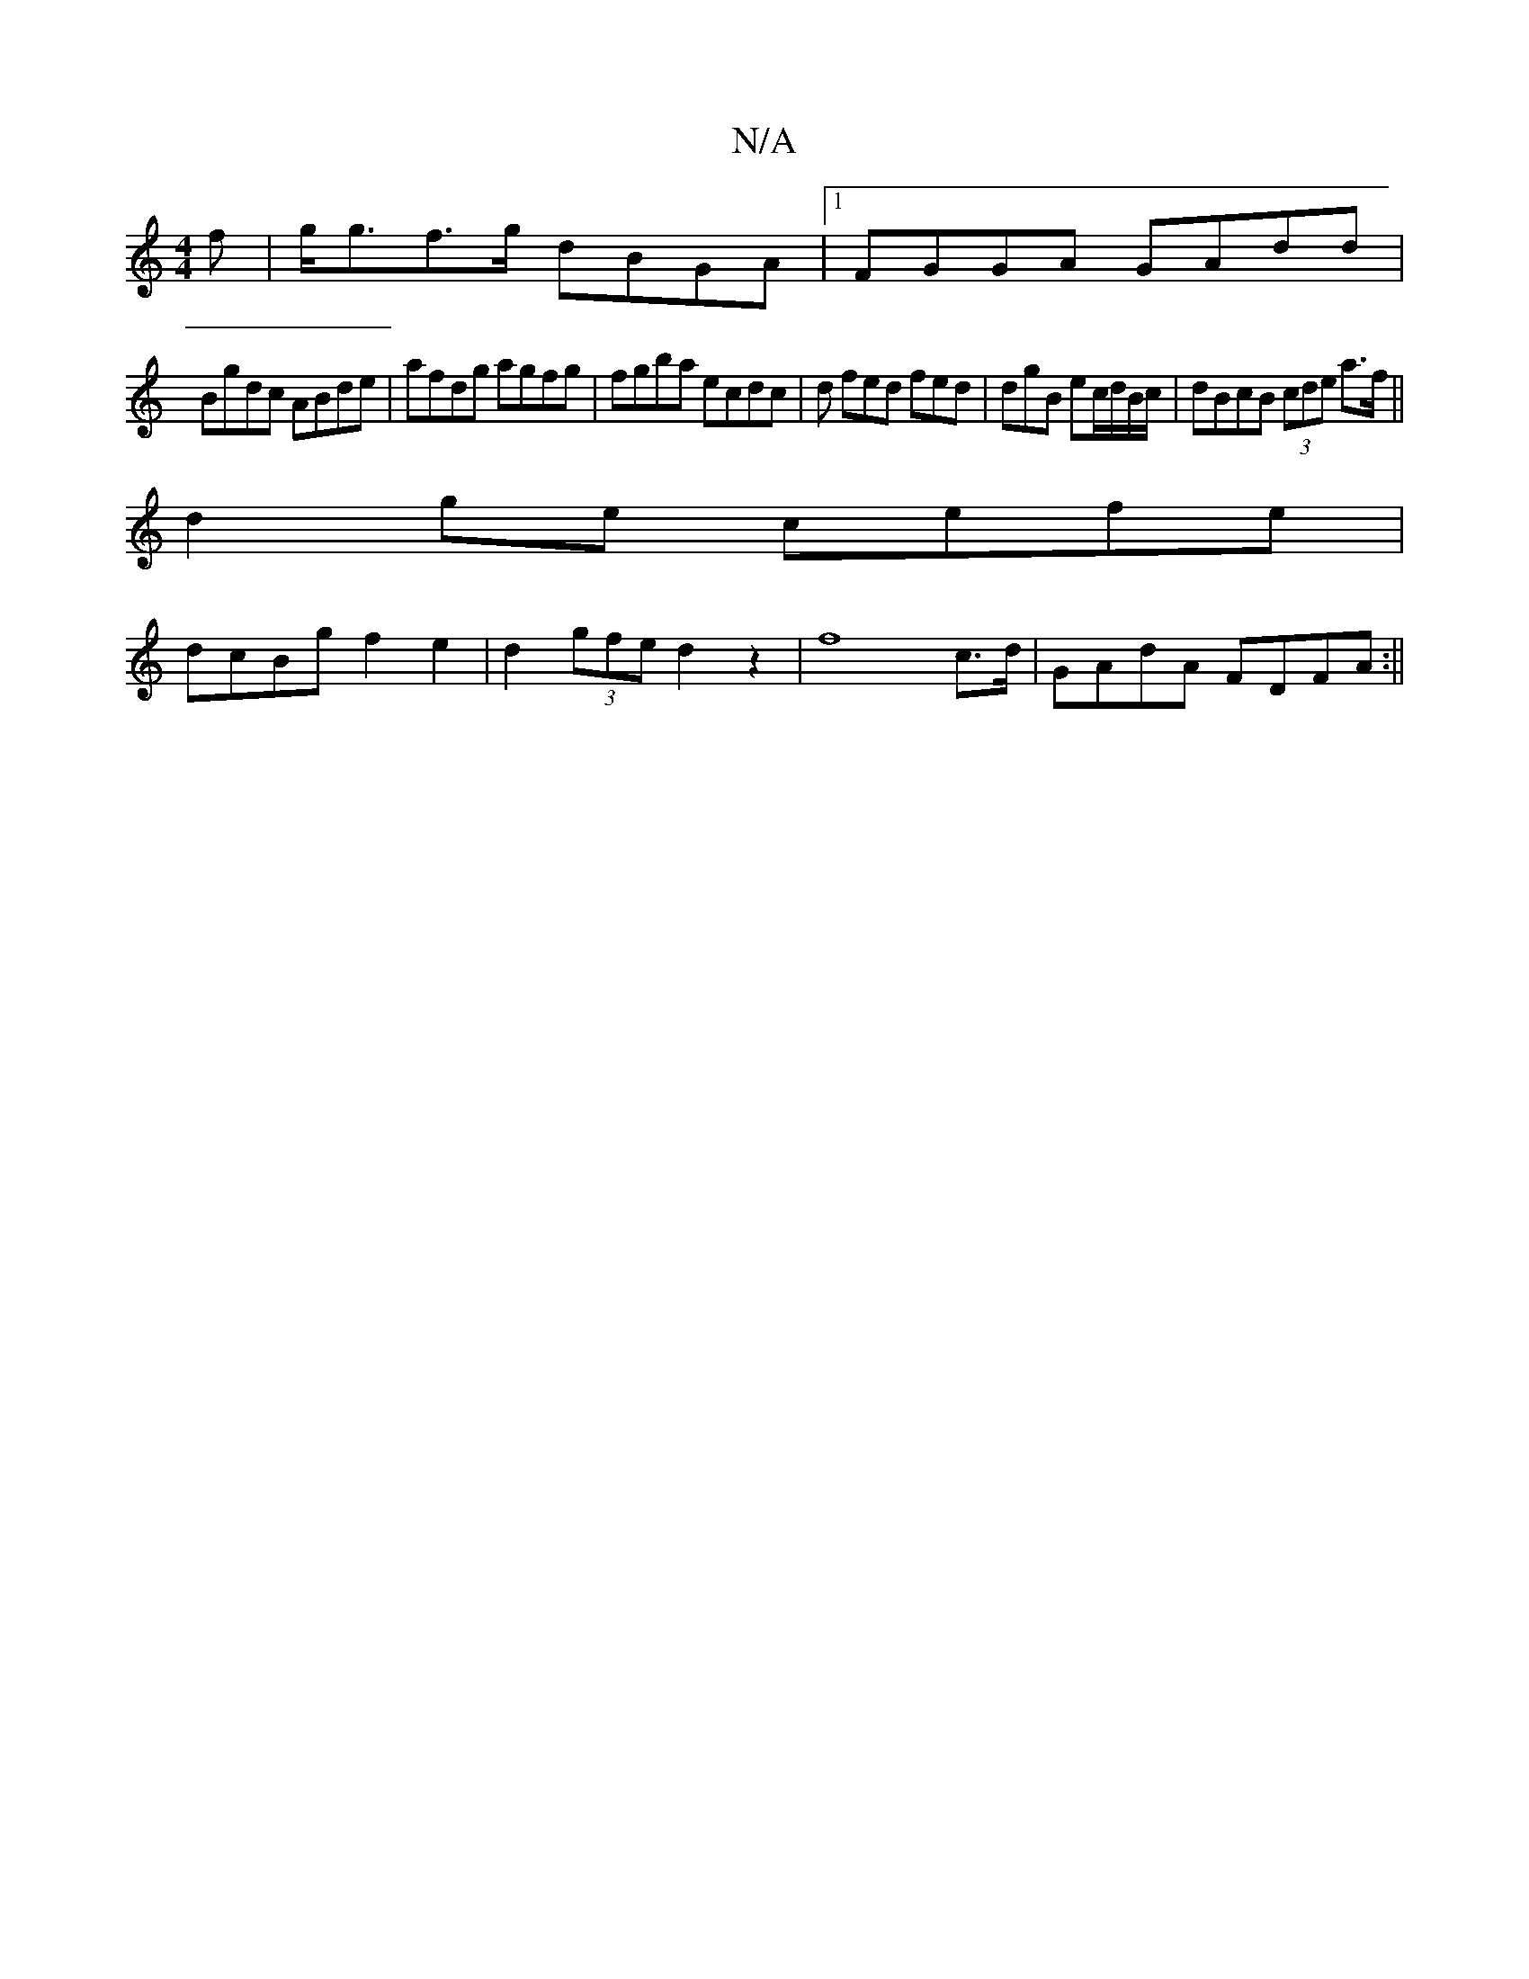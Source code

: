 X:1
T:N/A
M:4/4
R:N/A
K:Cmajor
f|g<gf>g dBGA |[1 FGGA GAdd |
Bgdc ABde | afdg agfg | fgba ecdc |d fed fed | dgB ec/d/B/c/ | dBcB (3cde a>f||
d2 ge cefe |
dcBg f2 e2 | d2 (3gfed2 z2|f8- c>d | GAdA FDFA :||

V:2rs eve) c2 B2 A<G|F3 G